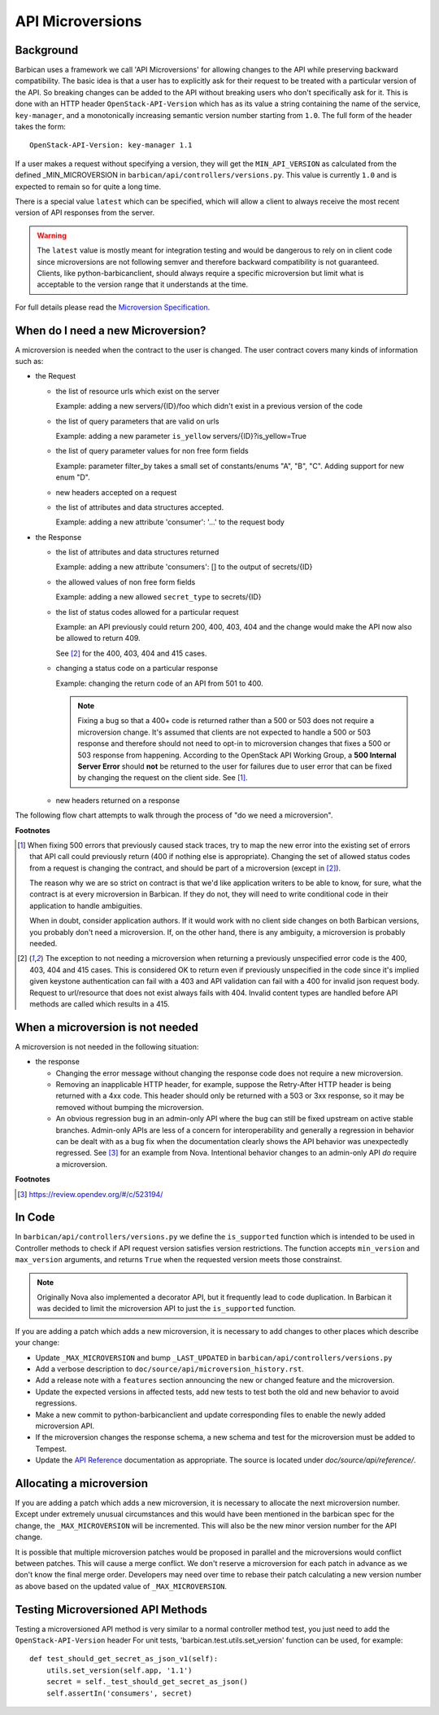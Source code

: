 API Microversions
=================

Background
----------

Barbican uses a framework we call 'API Microversions' for allowing changes
to the API while preserving backward compatibility. The basic idea is
that a user has to explicitly ask for their request to be treated with
a particular version of the API. So breaking changes can be added to
the API without breaking users who don't specifically ask for it. This
is done with an HTTP header ``OpenStack-API-Version`` which has as its
value a string containing the name of the service, ``key-manager``, and a
monotonically increasing semantic version number starting from ``1.0``.
The full form of the header takes the form::

    OpenStack-API-Version: key-manager 1.1

If a user makes a request without specifying a version, they will get
the ``MIN_API_VERSION`` as calculated from the defined _MIN_MICROVERSION in
``barbican/api/controllers/versions.py``.  This value is currently ``1.0`` and
is expected to remain so for quite a long time.

There is a special value ``latest`` which can be specified, which will
allow a client to always receive the most recent version of API
responses from the server.

.. warning:: The ``latest`` value is mostly meant for integration testing and
  would be dangerous to rely on in client code since microversions are not
  following semver and therefore backward compatibility is not guaranteed.
  Clients, like python-barbicanclient, should always require a specific
  microversion but limit what is acceptable to the version range that it
  understands at the time.

For full details please read the `Microversion Specification
<http://specs.openstack.org/openstack/api-wg/guidelines/microversion_specification.html>`_.

When do I need a new Microversion?
----------------------------------

A microversion is needed when the contract to the user is
changed. The user contract covers many kinds of information such as:

- the Request

  - the list of resource urls which exist on the server

    Example: adding a new servers/{ID}/foo which didn't exist in a
    previous version of the code

  - the list of query parameters that are valid on urls

    Example: adding a new parameter ``is_yellow`` servers/{ID}?is_yellow=True

  - the list of query parameter values for non free form fields

    Example: parameter filter_by takes a small set of constants/enums "A",
    "B", "C". Adding support for new enum "D".

  - new headers accepted on a request

  - the list of attributes and data structures accepted.

    Example: adding a new attribute 'consumer': '...' to the request body

- the Response

  - the list of attributes and data structures returned

    Example: adding a new attribute 'consumers': [] to the output
    of secrets/{ID}

  - the allowed values of non free form fields

    Example: adding a new allowed ``secret_type`` to secrets/{ID}

  - the list of status codes allowed for a particular request

    Example: an API previously could return 200, 400, 403, 404 and the
    change would make the API now also be allowed to return 409.

    See [#f2]_ for the 400, 403, 404 and 415 cases.

  - changing a status code on a particular response

    Example: changing the return code of an API from 501 to 400.

    .. note:: Fixing a bug so that a 400+ code is returned rather than a 500 or
      503 does not require a microversion change. It's assumed that clients are
      not expected to handle a 500 or 503 response and therefore should not
      need to opt-in to microversion changes that fixes a 500 or 503 response
      from happening.
      According to the OpenStack API Working Group, a
      **500 Internal Server Error** should **not** be returned to the user for
      failures due to user error that can be fixed by changing the request on
      the client side. See [#f1]_.

  - new headers returned on a response

The following flow chart attempts to walk through the process of "do
we need a microversion".


.. graphviz::

   digraph states {

    label="Do I need a microversion?"

    silent_fail[shape="diamond", style="", group=g1, label="Did we silently
   fail to do what is asked?"];
    ret_500[shape="diamond", style="", group=g1, label="Did we return a 500
   before?"];
    new_error[shape="diamond", style="", group=g1, label="Are we changing what
    status code is returned?"];
    new_attr[shape="diamond", style="", group=g1, label="Did we add or remove an
    attribute to a payload?"];
    new_param[shape="diamond", style="", group=g1, label="Did we add or remove
    an accepted query string parameter or value?"];
    new_resource[shape="diamond", style="", group=g1, label="Did we add or remove a
   resource url?"];


   no[shape="box", style=rounded, label="No microversion needed"];
   yes[shape="box", style=rounded, label="Yes, you need a microversion"];
   no2[shape="box", style=rounded, label="No microversion needed, it's
   a bug"];

   silent_fail -> ret_500[label=" no"];
   silent_fail -> no2[label="yes"];

    ret_500 -> no2[label="yes [1]"];
    ret_500 -> new_error[label=" no"];

    new_error -> new_attr[label=" no"];
    new_error -> yes[label="yes"];

    new_attr -> new_param[label=" no"];
    new_attr -> yes[label="yes"];

    new_param -> new_resource[label=" no"];
    new_param -> yes[label="yes"];

    new_resource -> no[label=" no"];
    new_resource -> yes[label="yes"];

   {rank=same; yes new_attr}
   {rank=same; no2 ret_500}
   {rank=min; silent_fail}
   }


**Footnotes**

.. [#f1] When fixing 500 errors that previously caused stack traces, try
  to map the new error into the existing set of errors that API call
  could previously return (400 if nothing else is appropriate). Changing
  the set of allowed status codes from a request is changing the
  contract, and should be part of a microversion (except in [#f2]_).

  The reason why we are so strict on contract is that we'd like
  application writers to be able to know, for sure, what the contract is
  at every microversion in Barbican. If they do not, they will need to write
  conditional code in their application to handle ambiguities.

  When in doubt, consider application authors. If it would work with no
  client side changes on both Barbican versions, you probably don't need a
  microversion. If, on the other hand, there is any ambiguity, a
  microversion is probably needed.

.. [#f2] The exception to not needing a microversion when returning a
  previously unspecified error code is the 400, 403, 404 and 415 cases. This is
  considered OK to return even if previously unspecified in the code since
  it's implied given keystone authentication can fail with a 403 and API
  validation can fail with a 400 for invalid json request body. Request to
  url/resource that does not exist always fails with 404. Invalid content types
  are handled before API methods are called which results in a 415.


When a microversion is not needed
---------------------------------

A microversion is not needed in the following situation:

- the response

  - Changing the error message without changing the response code
    does not require a new microversion.

  - Removing an inapplicable HTTP header, for example, suppose the Retry-After
    HTTP header is being returned with a 4xx code. This header should only be
    returned with a 503 or 3xx response, so it may be removed without bumping
    the microversion.

  - An obvious regression bug in an admin-only API where the bug can still
    be fixed upstream on active stable branches. Admin-only APIs are less of
    a concern for interoperability and generally a regression in behavior can
    be dealt with as a bug fix when the documentation clearly shows the API
    behavior was unexpectedly regressed. See [#f3]_ for an example from Nova.
    Intentional behavior changes to an admin-only API *do* require a
    microversion.

**Footnotes**

.. [#f3] https://review.opendev.org/#/c/523194/

In Code
-------

In ``barbican/api/controllers/versions.py`` we define the ``is_supported``
function which is intended to be used in Controller methods to check if API
request version satisfies version restrictions. The function accepts
``min_version`` and ``max_version`` arguments, and returns ``True`` when the
requested version meets those constrainst.

.. note:: Originally Nova also implemented a decorator API, but it frequently
  lead to code duplication. In Barbican it was decided to limit the
  microversion API to just the ``is_supported`` function.


If you are adding a patch which adds a new microversion, it is
necessary to add changes to other places which describe your change:

* Update ``_MAX_MICROVERSION`` and bump ``_LAST_UPDATED`` in
  ``barbican/api/controllers/versions.py``

* Add a verbose description to
  ``doc/source/api/microversion_history.rst``.

* Add a release note with a ``features`` section announcing the new or
  changed feature and the microversion.

* Update the expected versions in affected tests, add new tests to test
  both the old and new behavior to avoid regressions.

* Make a new commit to python-barbicanclient and update corresponding
  files to enable the newly added microversion API.

* If the microversion changes the response schema, a new schema and test for
  the microversion must be added to Tempest.

* Update the `API Reference`_ documentation as appropriate.  The source is
  located under `doc/source/api/reference/`.

.. _API Reference: https://docs.openstack.org/api-ref/key-manager/

Allocating a microversion
-------------------------

If you are adding a patch which adds a new microversion, it is
necessary to allocate the next microversion number. Except under
extremely unusual circumstances and this would have been mentioned in
the barbican spec for the change, the ``_MAX_MICROVERSION`` will be
incremented. This will also be the new minor version number for the API
change.

It is possible that multiple microversion patches would be proposed in
parallel and the microversions would conflict between patches.  This
will cause a merge conflict. We don't reserve a microversion for each
patch in advance as we don't know the final merge order. Developers
may need over time to rebase their patch calculating a new version
number as above based on the updated value of ``_MAX_MICROVERSION``.

Testing Microversioned API Methods
----------------------------------

Testing a microversioned API method is very similar to a normal controller
method test, you just need to add the ``OpenStack-API-Version`` header
For unit tests, 'barbican.test.utils.set_version' function can be used,
for example::

    def test_should_get_secret_as_json_v1(self):
        utils.set_version(self.app, '1.1')
        secret = self._test_should_get_secret_as_json()
        self.assertIn('consumers', secret)
